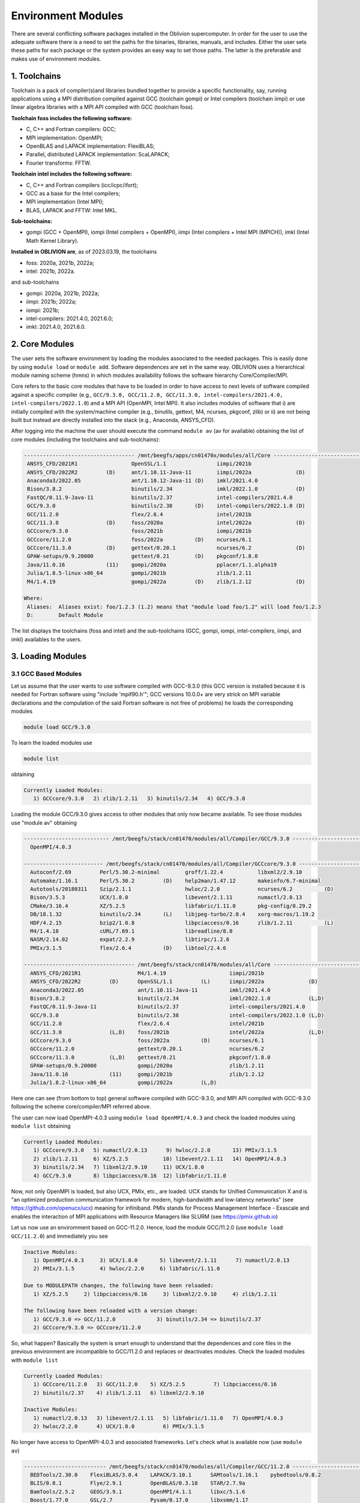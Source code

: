 Environment Modules
===================

There are several conflicting software packages installed in the Oblivion supercomputer. In order for the user to use the adequate software there is a need to set the paths for the binaries, libraries, manuals, and includes. Either the user sets these paths for each package or the system provides an easy way to set those paths. The latter is the preferable and makes use of environment modules. 

1. Toolchains
-------------

Toolchain is a pack of compiler(s)and libraries bundled together to provide a specific functionality, say, running applications using a MPI distribution compiled against GCC (toolchain gompi) or Intel compilers (toolchain iimpi) or use linear algebra libraries with a MPI API compiled with GCC (toolchain foss).

**Toolchain foss includes the following software:**

- C, C++ and Fortran compilers: GCC;
- MPI implementation: OpenMPI;
- OpenBLAS and LAPACK implementation: FlexiBLAS;
- Parallel, distributed LAPACK implementation: ScaLAPACK;
- Fourier transforms: FFTW.

**Toolchain intel includes the following software:**

- C, C++ and Fortran compilers (icc/icpc/ifort);
- GCC as a base for the Intel compilers;
- MPI implementation (Intel MPI);
- BLAS, LAPACK and FFTW: Intel MKL.

**Sub-toolchains:** 

- gompi (GCC + OpenMPI), iompi (Intel compilers + OpenMPI), iimpi (Intel compilers + Intel MPI (MPICH)), imkl (Intel Math Kernel Library). 


**Installed in OBLIVION are**, as of 2023.03.19, the toolchains

- foss: 2020a, 2021b, 2022a;
- intel: 2021b, 2022a.
 
and sub-toolchains 

- gompi: 2020a, 2021b, 2022a;
- iimpi: 2021b; 2022a;
- iompi: 2021b;
- intel-compilers: 2021.4.0, 2021.6.0;
- imkl: 2021.4.0, 2021.6.0.


2. Core Modules
---------------

The user sets the software environment by loading the modules associated to the needed packages. This is easily done by using ``module load`` or ``module add``. Software dependences are set in the same way. OBLIVION uses a hierarchical module naming scheme (hmns) in which modules availability follows the software hierarchy Core/Compiler/MPI.

Core refers to the basic core modules that have to be loaded in order to have access to next levels of software compiled against a specific compiler (e.g., ``GCC/9.3.0, GCC/11.2.0, GCC/11.3.0, intel-compilers/2021.4.0, intel-compilers/2022.1.0``) and a MPI API (OpenMPI, Intel MPI). It also includes modules of software that i) are initially compiled with the system/machine compiler (e.g., binutils, gettext, M4, ncurses, pkgconf, zlib) or ii) are not being built but instead are directly installed into the stack (e.g., Anaconda, ANSYS_CFD).

After logging into the machine the user should execute the command ``module av`` (av for available) obtaining the list of core modules (including the toolchains and sub-toolchains):

.. code-block:: julia

  ----------------------------------- /mnt/beegfs/apps/cn01470x/modules/all/Core ------------------------------------
   ANSYS_CFD/2021R1                 OpenSSL/1.1                iimpi/2021b
   ANSYS_CFD/2022R2         (D)     ant/1.10.11-Java-11        iimpi/2022a              (D)
   Anaconda3/2022.05                ant/1.10.12-Java-11 (D)    imkl/2021.4.0
   Bison/3.8.2                      binutils/2.34              imkl/2022.1.0            (D)
   FastQC/0.11.9-Java-11            binutils/2.37              intel-compilers/2021.4.0
   GCC/9.3.0                        binutils/2.38       (D)    intel-compilers/2022.1.0 (D)
   GCC/11.2.0                       flex/2.6.4                 intel/2021b
   GCC/11.3.0               (D)     foss/2020a                 intel/2022a              (D)
   GCCcore/9.3.0                    foss/2021b                 iompi/2021b
   GCCcore/11.2.0                   foss/2022a          (D)    ncurses/6.1
   GCCcore/11.3.0           (D)     gettext/0.20.1             ncurses/6.2              (D)
   GPAW-setups/0.9.20000            gettext/0.21        (D)    pkgconf/1.8.0
   Java/11.0.16             (11)    gompi/2020a                pplacer/1.1.alpha19
   Julia/1.8.5-linux-x86_64         gompi/2021b                zlib/1.2.11
   M4/1.4.19                        gompi/2022a         (D)    zlib/1.2.12              (D)

  Where:
   Aliases:  Aliases exist: foo/1.2.3 (1.2) means that "module load foo/1.2" will load foo/1.2.3
   D:        Default Module

    
The list displays the toolchains (foss and intel) and the sub-toolchains (GCC, gompi, iompi, intel-compilers, iimpi, and imkl) availables to the users.


3. Loading Modules
------------------

3.1 GCC Based Modules
~~~~~~~~~~~~~~~~~~~~~

Let us assume that the user wants to use software compiled with GCC-9.3.0 (this GCC version is installed because it is needed for Fortran software using "include 'mpif90.h'"; GCC versions 10.0.0+ are very strick on MPI variable declarations and the compulation of the said Fortran software is not free of problems) he loads the corresponding modules

.. code-block:: julia

  module load GCC/9.3.0

To learn the loaded modules use

.. code-block:: julia

  module list

obtaining

.. code-block:: julia

   Currently Loaded Modules:
      1) GCCcore/9.3.0   2) zlib/1.2.11   3) binutils/2.34   4) GCC/9.3.0

Loading the module GCC/9.3.0 gives access to other modules that only now became available. To see those modules use "module av" obtaining

.. code-block:: julia

  --------------------------- /mnt/beegfs/stack/cn01470/modules/all/Compiler/GCC/9.3.0 ---------------------------
    OpenMPI/4.0.3

  ------------------------- /mnt/beegfs/stack/cn01470/modules/all/Compiler/GCCcore/9.3.0 -------------------------
    Autoconf/2.69         Perl/5.30.2-minimal        groff/1.22.4           libxml2/2.9.10                      
    Automake/1.16.1       Perl/5.30.2         (D)    help2man/1.47.12       makeinfo/6.7-minimal                
    Autotools/20180311    Szip/2.1.1                 hwloc/2.2.0            ncurses/6.2          (D)            
    Bison/3.5.3           UCX/1.8.0                  libevent/2.1.11        numactl/2.0.13                      
    CMake/3.16.4          XZ/5.2.5                   libfabric/1.11.0       pkg-config/0.29.2                   
    DB/18.1.32            binutils/2.34       (L)    libjpeg-turbo/2.0.4    xorg-macros/1.19.2                  
    HDF/4.2.15            bzip2/1.0.8                libpciaccess/0.16      zlib/1.2.11          (L)            
    M4/1.4.18             cURL/7.69.1                libreadline/8.0                                            
    NASM/2.14.02          expat/2.2.9                libtirpc/1.2.6                                             
    PMIx/3.1.5            flex/2.6.4          (D)    libtool/2.4.6                                              

  ----------------------------------- /mnt/beegfs/stack/cn01470/modules/all/Core ------------------------------------
    ANSYS_CFD/2021R1                  M4/1.4.19                    iimpi/2021b                                     
    ANSYS_CFD/2022R2         (D)      OpenSSL/1.1         (L)      iimpi/2022a              (D)                    
    Anaconda3/2022.05                 ant/1.10.11-Java-11          imkl/2021.4.0                                   
    Bison/3.8.2                       binutils/2.34                imkl/2022.1.0            (L,D)                  
    FastQC/0.11.9-Java-11             binutils/2.37                intel-compilers/2021.4.0                        
    GCC/9.3.0                         binutils/2.38                intel-compilers/2022.1.0 (L,D)                  
    GCC/11.2.0                        flex/2.6.4                   intel/2021b                                     
    GCC/11.3.0               (L,D)    foss/2021b                   intel/2022a              (L,D)                  
    GCCcore/9.3.0                     foss/2022a          (D)      ncurses/6.1                                     
    GCCcore/11.2.0                    gettext/0.20.1               ncurses/6.2                                     
    GCCcore/11.3.0           (L,D)    gettext/0.21                 pkgconf/1.8.0                                   
    GPAW-setups/0.9.20000             gompi/2020a                  zlib/1.2.11                                     
    Java/11.0.16             (11)     gompi/2021b                  zlib/1.2.12                                     
    Julia/1.8.2-linux-x86_64          gompi/2022a         (L,D)                                                    



Here one can see (from bottom to top) general software compiled with GCC-9.3.0, and MPI API compiled with GCC-9.3.0 following the scheme core/compiler/MPI referred above.

The user can now load OpenMPI-4.0.3 using ``module load OpenMPI/4.0.3`` and check the loaded modules using ``module list`` obtaining

.. code-block:: julia

   Currently Loaded Modules:
      1) GCCcore/9.3.0   5) numactl/2.0.13      9) hwloc/2.2.0       13) PMIx/3.1.5
      2) zlib/1.2.11     6) XZ/5.2.5           10) libevent/2.1.11   14) OpenMPI/4.0.3
      3) binutils/2.34   7) libxml2/2.9.10     11) UCX/1.8.0
      4) GCC/9.3.0       8) libpciaccess/0.16  12) libfabric/1.11.0

Now, not only OpenMPI is loaded, but also UCX, PMIx, etc., are loaded. UCX stands for Unified Communication X and is "an optimized production communication framework for modern, high-bandwidth and low-latency networks" (see https://github.com/openucx/ucx) meaning for infiniband. PMIx stands for Process Management Interface - Exascale and enables the interaction of MPI applications with Resource Managers like SLURM (see https://pmix.github.io)

Let us now use an enviromment based on GCC-11.2.0. Hence, load the module GCC/11.2.0 (use ``module load GCC/11.2.0``) and immediately you see

.. code-block:: julia

   Inactive Modules:
      1) OpenMPI/4.0.3     3) UCX/1.8.0       5) libevent/2.1.11      7) numactl/2.0.13               
      2) PMIx/3.1.5        4) hwloc/2.2.0     6) libfabric/1.11.0                                     

   Due to MODULEPATH changes, the following have been reloaded:                                      
      1) XZ/5.2.5     2) libpciaccess/0.16     3) libxml2/2.9.10     4) zlib/1.2.11                   

   The following have been reloaded with a version change:                                           
      1) GCC/9.3.0 => GCC/11.2.0             3) binutils/2.34 => binutils/2.37                        
      2) GCCcore/9.3.0 => GCCcore/11.2.0

So, what happen? Basically the system is smart enough to understand that the dependences and core files in the previous environment are incompatible to GCC/11.2.0 and replaces or deactivates modules. Check the loaded modules with ``module list``

.. code-block:: julia

   Currently Loaded Modules:
      1) GCCcore/11.2.0   3) GCC/11.2.0    5) XZ/5.2.5         7) libpciaccess/0.16
      2) binutils/2.37    4) zlib/1.2.11   6) libxml2/2.9.10

   Inactive Modules:
      1) numactl/2.0.13   3) libevent/2.1.11   5) libfabric/1.11.0   7) OpenMPI/4.0.3
      2) hwloc/2.2.0      4) UCX/1.8.0         6) PMIx/3.1.5

No longer have access to OpenMPI-4.0.3 and associated frameworks. Let's check what is available now (use ``module av``)

.. code-block:: julia

   -------------------------- /mnt/beegfs/stack/cn01470/modules/all/Compiler/GCC/11.2.0 ---------------------------
     BEDTools/2.30.0    FlexiBLAS/3.0.4    LAPACK/3.10.1      SAMtools/1.16.1    pybedtools/0.8.2                
     BLIS/0.8.1         Flye/2.9.1         OpenBLAS/0.3.18    STAR/2.7.9a                                        
     BamTools/2.5.2     GEOS/3.9.1         OpenMPI/4.1.1      libxc/5.1.6                                        
     Boost/1.77.0       GSL/2.7            Pysam/0.17.0       libxsmm/1.17                                       

   ------------------------ /mnt/beegfs/stack/cn01470/modules/all/Compiler/GCCcore/11.2.0 -------------------------
     ANTLR/2.7.7-Java-11                 Perl/5.34.0                    libGLU/9.0.2                             
     ATK/2.36.0                          Pillow/8.3.2                   libarchive/3.5.1                         
     Autoconf/2.71                       PyYAML/5.4.1                   libcerf/1.17                             
     Automake/1.16.4                     Python/2.7.18-bare             libdap/3.20.8                            
     Autotools/20210726                  Python/3.9.6-bare              libdrm/2.4.107                           
     Bazel/4.2.2                         Python/3.9.6            (D)    libepoxy/1.5.8                           
     Bison/3.7.6                         Qhull/2020.2                   libevent/2.1.12                          
     Brotli/1.0.9                        Qt5/5.15.2                     libfabric/1.13.2                         
     CMake/3.21.1                        RE2/2022-02-01                 libffi/3.4.2                             
     CMake/3.22.1                 (D)    RapidJSON/1.1.0                libgd/2.3.3                              
     DB/18.1.40                          Rust/1.54.0                    libgeotiff/1.7.0                         
     DBus/1.13.18                        SQLite/3.36                    libgit2/1.1.1                            
     Doxygen/1.9.1                       Szip/2.1.1                     libglvnd/1.3.3                           
     Eigen/3.3.9                         Tcl/8.6.11                     libiconv/1.16                            
     Eigen/3.4.0                  (D)    Tk/8.6.11                      libjpeg-turbo/2.0.6                      
     FFmpeg/4.3.2                        Tkinter/3.9.6                  libogg/1.3.5                             
     FLAC/1.3.3                          Togl/2.0                       libpciaccess/0.16          (L)
     ...

   ----------------------------------- /mnt/beegfs/stack/cn01470/modules/all/Core ------------------------------------
     ANSYS_CFD/2021R1                  M4/1.4.19                    iimpi/2021b                                     
     ANSYS_CFD/2022R2         (D)      OpenSSL/1.1         (L)      iimpi/2022a              (D)                    
     Anaconda3/2022.05                 ant/1.10.11-Java-11          imkl/2021.4.0                                   
     Bison/3.8.2                       binutils/2.34                imkl/2022.1.0            (L,D)                  
     FastQC/0.11.9-Java-11             binutils/2.37                intel-compilers/2021.4.0                        
     GCC/9.3.0                         binutils/2.38                intel-compilers/2022.1.0 (L,D)                  
     GCC/11.2.0                        flex/2.6.4                   intel/2021b                                     
     GCC/11.3.0               (L,D)    foss/2021b                   intel/2022a              (L,D)                  
     GCCcore/9.3.0                     foss/2022a          (D)      ncurses/6.1                                     
     GCCcore/11.2.0                    gettext/0.20.1               ncurses/6.2                                     
     GCCcore/11.3.0           (L,D)    gettext/0.21                 pkgconf/1.8.0                                   
     GPAW-setups/0.9.20000             gompi/2020a                  zlib/1.2.11                                     
     Java/11.0.16             (11)     gompi/2021b                  zlib/1.2.12                                     
     Julia/1.8.2-linux-x86_64          gompi/2022a         (L,D)                                                    

      
    Where:
      L:        Module is loaded
      D:        Default Module

Again, besides the core modules, there is a huge list of packages compiled with GCC-11.2.0 including OpenMPI-4.1.1, OpenBLAS, LAPACK, etc.. Load OpenMPI/4.1.1 (``module load OpenMPI/4.1.1``) obtaining

.. code-block:: julia

   Activating Modules:
      1) OpenMPI/4.1.1     3) UCX/1.11.2      5) libevent/2.1.12      7) numactl/2.0.14
      2) PMIx/4.1.0        4) hwloc/2.5.0     6) libfabric/1.13.2

list the load modules (``module list``)

.. code-block:: julia

   Currently Loaded Modules:
      1) GCCcore/11.2.0   5) XZ/5.2.5            9) hwloc/2.5.0      13) libfabric/1.13.2
      2) binutils/2.37    6) libxml2/2.9.10     10) OpenSSL/1.1      14) PMIx/4.1.0
      3) GCC/11.2.0       7) libpciaccess/0.16  11) libevent/2.1.12  15) OpenMPI/4.1.1
      4) zlib/1.2.11      8) numactl/2.0.14     12) UCX/1.11.2

and see what is available (``module av``)

.. code-block:: julia

   ---------------------- /mnt/beegfs/stack/cn01470/modules/all/MPI/GCC/11.2.0/OpenMPI/4.1.1 ----------------------
     ABINIT/9.6.2                       MultiQC/1.12                              Valgrind/3.18.1
     ASE/3.22.1                         NCO/5.0.3                                 Wannier90/3.1.0
     AmberTools/22.3                    ORCA/5.0.3                                XCrySDen/1.6.2
     Arrow/6.0.0                        OSU-Micro-Benchmarks/5.7.1                arpack-ng/3.8.0
     ArviZ/0.11.4                       OpenCV/4.5.5-contrib                      arrow-R/6.0.0.2-R-4.1.2
     Bambi/0.7.1                        OpenFOAM/v2112                            ecCodes/2.24.2
     Biopython/1.79                     PLUMED/2.8.0                              futile/1.8.3
     CGAL/4.14.3                        PSolver/1.8.3                             h5py/3.6.0
     CP2K/8.2                           ParMETIS/4.0.3                            imkl-FFTW/2021.4.0
     Dalton/2020.0                      ParaView/5.9.1-mpi                        libGridXC/0.9.6
     ELPA/2021.05.001                   PnetCDF/1.12.3                            libvdwxc/0.4.0
     ESMF/8.2.0                         PyMC3/3.11.1                              matplotlib/3.4.3
     FFTW/3.3.10                 (L)    QuantumESPRESSO/7.0                       ncview/2.1.8
     FMS/2022.02                        R-bundle-Bioconductor/3.14-R-4.1.2        netCDF-C++4/4.3.1
     GDAL/3.3.2                         R/4.1.2                                   netCDF-Fortran/4.5.3
     GPAW/22.8.0                        SCOTCH/6.1.2                              netCDF/4.8.1
     GROMACS/2021.5-PLUMED-2.8.0        SPOTPY/1.5.14                             netcdf4-python/1.5.7
     GROMACS/2021.5              (D)    ScaFaCoS/1.0.1                            networkx/2.6.3
     HDF/4.2.15                  (D)    ScaLAPACK/2.1.0-fb                 (L)    numba/0.54.1
     HDF5/1.12.1                        SciPy-bundle/2021.10                      scikit-bio/0.5.7
     HPL/2.3                            Siesta/4.1.5                              scikit-learn/1.0.2
     Hypre/2.24.0                       SimPEG/0.18.1                             snakemake/6.10.0
     IMB/2021.3                         SuiteSparse/5.10.1-METIS-5.1.0            spglib-python/1.16.3
     LAMMPS/23Jun2022-kokkos            SuperLU/5.3.0                             statsmodels/0.13.1
     Libint/2.6.0-lmax-6-cp2k           TELEMAC-MASCARET/8p3r1                    worker/1.6.12
     MDAnalysis/2.0.0                   TensorFlow/2.8.4                          xarray/0.20.1
     MDTraj/1.9.7                       Theano/1.1.2-PyMC
     MUMPS/5.4.1-metis                  VTK/9.1.0

   -------------------------- /mnt/beegfs/stack/cn01470/modules/all/Compiler/GCC/11.2.0 ---------------------------
     BEDTools/2.30.0    FlexiBLAS/3.0.4    LAPACK/3.10.1          SAMtools/1.16.1    pybedtools/0.8.2
     BLIS/0.8.1         Flye/2.9.1         OpenBLAS/0.3.18        STAR/2.7.9a
     BamTools/2.5.2     GEOS/3.9.1         OpenMPI/4.1.1   (L)    libxc/5.1.6
     Boost/1.77.0       GSL/2.7            Pysam/0.17.0           libxsmm/1.17

   ------------------------ /mnt/beegfs/stack/cn01470/modules/all/Compiler/GCCcore/11.2.0 -------------------------
     ANTLR/2.7.7-Java-11                 Perl/5.34.0                    libGLU/9.0.2
     ATK/2.36.0                          Pillow/8.3.2                   libarchive/3.5.1
     Autoconf/2.71                       PyYAML/5.4.1                   libcerf/1.17
     Automake/1.16.4                     Python/2.7.18-bare             libdap/3.20.8
     Autotools/20210726                  Python/3.9.6-bare              libdrm/2.4.107
     Bazel/4.2.2                         Python/3.9.6            (D)    libepoxy/1.5.8
     Bison/3.7.6                         Qhull/2020.2                   libevent/2.1.12            (L)
     Brotli/1.0.9                        Qt5/5.15.2                     libfabric/1.13.2           (L)
     ...

The user got access to all the software that was compiled against OpenMPI-4.1.1 (top row), which in turn was compiled with GCC compiler (second row of modules). The third row displays the core modules associated to GCC/11.2.0.

3.2 Foss Toolchain
~~~~~~~~~~~~~~~~~~

Accessing the software modules made available by loading GCC/11.2.0 and OpenMPI/4.1.1 can be done by just loading foss/2021b with the penalty of loading extra modules like BLIS, FFTW, FlexiBLAS, OpenBLAS, ScaLAPACK. So, let's check it. Start with ``module purge`` followed by ``module load foss/2021b`` and ``module list`` obtaining

.. code-block:: julia

   Currently Loaded Modules:
     1) GCCcore/11.2.0   6) XZ/5.2.5           11) libevent/2.1.12   16) OpenBLAS/0.3.18
     2) zlib/1.2.11      7) libxml2/2.9.10     12) UCX/1.11.2        17) FlexiBLAS/3.0.4
     3) binutils/2.37    8) libpciaccess/0.16  13) libfabric/1.13.2  18) FFTW/3.3.10
     4) GCC/11.2.0       9) hwloc/2.5.0        14) PMIx/4.1.0        19) ScaLAPACK/2.1.0-fb
     5) numactl/2.0.14  10) OpenSSL/1.1        15) OpenMPI/4.1.1     20) foss/2021b

The available modules are (use ``module av``)

.. code-block:: julia

   ---------------------- /mnt/beegfs/stack/cn01470/modules/all/MPI/GCC/11.2.0/OpenMPI/4.1.1 ----------------------
     ABINIT/9.6.2                       MultiQC/1.12                              Valgrind/3.18.1
     ASE/3.22.1                         NCO/5.0.3                                 Wannier90/3.1.0
     AmberTools/22.3                    ORCA/5.0.3                                XCrySDen/1.6.2
     Arrow/6.0.0                        OSU-Micro-Benchmarks/5.7.1                arpack-ng/3.8.0
     ArviZ/0.11.4                       OpenCV/4.5.5-contrib                      arrow-R/6.0.0.2-R-4.1.2
     Bambi/0.7.1                        OpenFOAM/v2112                            ecCodes/2.24.2
     Biopython/1.79                     PLUMED/2.8.0                              futile/1.8.3
     CGAL/4.14.3                        PSolver/1.8.3                             h5py/3.6.0
     CP2K/8.2                           ParMETIS/4.0.3                            imkl-FFTW/2021.4.0
     Dalton/2020.0                      ParaView/5.9.1-mpi                        libGridXC/0.9.6
     ...
      
It is the same obtained previously by loading GCC/11.2.0 and OpenMPI/4.1.1.

Changing to foss/2022a leads to (after using ``module load foss/2022a``)

.. code-block:: julia

   Due to MODULEPATH changes, the following have been reloaded:                                           
     1) FFTW/3.3.10     2) XZ/5.2.5     3) libevent/2.1.12     4) libpciaccess/0.16     5) numactl/2.0.14 

   The following have been reloaded with a version change:                                                
     1) FlexiBLAS/3.0.4 => FlexiBLAS/3.2.0           8) UCX/1.11.2 => UCX/1.12.1                          
     2) GCC/11.2.0 => GCC/11.3.0                     9) binutils/2.37 => binutils/2.38                    
     3) GCCcore/11.2.0 => GCCcore/11.3.0            10) foss/2021b => foss/2022a                          
     4) OpenBLAS/0.3.18 => OpenBLAS/0.3.20          11) hwloc/2.5.0 => hwloc/2.7.1                        
     5) OpenMPI/4.1.1 => OpenMPI/4.1.4              12) libfabric/1.13.2 => libfabric/1.15.1              
     6) PMIx/4.1.0 => PMIx/4.1.2                    13) libxml2/2.9.10 => libxml2/2.9.13                  
     7) ScaLAPACK/2.1.0-fb => ScaLAPACK/2.2.0-fb    14) zlib/1.2.11 => zlib/1.2.12             

So, among others, GCC/11.2.0 and OpenMPI/4.1.1 were replaced by GCC/11.3.0 and OpenMPI/4.1.4, respectively. The loaded and available modules are

.. code-block:: julia

   Currently Loaded Modules:
     1) OpenSSL/1.1      7) hwloc/2.7.1       13) OpenBLAS/0.3.20     19) XZ/5.2.5                        
     2) GCCcore/11.3.0   8) UCX/1.12.1        14) FlexiBLAS/3.2.0     20) libpciaccess/0.16               
     3) zlib/1.2.12      9) libfabric/1.15.1  15) FFTW.MPI/3.3.10     21) libevent/2.1.12                 
     4) binutils/2.38   10) PMIx/4.1.2        16) ScaLAPACK/2.2.0-fb  22) FFTW/3.3.10                     
     5) GCC/11.3.0      11) UCC/1.0.0         17) foss/2022a                                              
     6) libxml2/2.9.13  12) OpenMPI/4.1.4     18) numactl/2.0.14                    

and

.. code-block:: julia

   ----------------------- /mnt/beegfs/stack/cn01470/modules/all/MPI/GCC/11.3.0/OpenMPI/4.1.4 ------------------------
     FFTW.MPI/3.3.10 (L)    ScaLAPACK/2.2.0-fb (L)

   ---------------------------- /mnt/beegfs/stack/cn01470/modules/all/Compiler/GCC/11.3.0 ----------------------------
     BLIS/0.9.0    FFTW/3.3.10 (L)    FlexiBLAS/3.2.0 (L)    OpenBLAS/0.3.20 (L)    OpenMPI/4.1.4 (L)
  
   -------------------------- /mnt/beegfs/stack/cn01470/modules/all/Compiler/GCCcore/11.3.0 --------------------------
     Autoconf/2.71             SQLite/3.38.3          flex/2.6.4        (D)    libtool/2.4.7
     Automake/1.16.5           Tcl/8.6.12             groff/1.22.4             libxml2/2.9.13     (L)
     Autotools/20220317        UCC/1.0.0     (L)      help2man/1.49.2          ncurses/6.3        (D)
     Bison/3.8.2        (D)    UCX/1.12.1    (L)      hwloc/2.7.1       (L)    numactl/2.0.14     (L)
     CMake/3.23.1              UnZip/6.0              libarchive/3.6.1         pkgconf/1.8.0      (D)
     DB/18.1.40                XZ/5.2.5      (L)      libevent/2.1.12   (L)    xorg-macros/1.19.3
     M4/1.4.19          (D)    binutils/2.38 (L,D)    libfabric/1.15.1  (L)    zlib/1.2.12        (L,D)
     PMIx/4.1.2         (L)    bzip2/1.0.8            libffi/3.4.2             Perl/5.34.1               
     cURL/7.83.0               libpciaccess/0.16 (L)  Python/3.10.4-bare       expat/2.4.8            
     libreadline/8.1.2

Not many modules as in foss/2021b.


3.3 Intel-Compilers Based Modules
~~~~~~~~~~~~~~~~~~~~~~~~~~~~~~~~~

Similar procedure to what has been outlined above applies for software using the Intel compilers, MKL, and MPI. At the entering level if the user executes ``module av`` obtains 

.. code-block:: julia

   ----------------------------------- /mnt/beegfs/stack/cn01470/modules/all/Core ------------------------------------
     ANSYS_CFD/2021R1                  M4/1.4.19                    iimpi/2021b                                     
     ANSYS_CFD/2022R2         (D)      OpenSSL/1.1         (L)      iimpi/2022a              (D)                    
     Anaconda3/2022.05                 ant/1.10.11-Java-11          imkl/2021.4.0                                   
     Bison/3.8.2                       binutils/2.34                imkl/2022.1.0            (L,D)                  
     FastQC/0.11.9-Java-11             binutils/2.37                intel-compilers/2021.4.0                        
     GCC/9.3.0                         binutils/2.38                intel-compilers/2022.1.0 (L,D)                  
     GCC/11.2.0                        flex/2.6.4                   intel/2021b                                     
     GCC/11.3.0               (L,D)    foss/2021b                   intel/2022a              (L,D)                  
     GCCcore/9.3.0                     foss/2022a          (D)      ncurses/6.1                                     
     GCCcore/11.2.0                    gettext/0.20.1               ncurses/6.2                                     
     GCCcore/11.3.0           (L,D)    gettext/0.21                 pkgconf/1.8.0                                   
     GPAW-setups/0.9.20000             gompi/2020a                  zlib/1.2.11                                     
     Java/11.0.16             (11)     gompi/2021b                  zlib/1.2.12                                     
     Julia/1.8.2-linux-x86_64          gompi/2022a         (L,D)                                                    

      
After loading intel/2021b or iimpi/2021b (``module load intel/2021b`` or ``module load iimpi/2021b``) ``module list`` shows

.. code-block:: julia

   Currently Loaded Modules:
      1) GCCcore/11.2.0   3) binutils/2.37              5) numactl/2.0.14   7) impi/2021.4.0   9) imkl-FFTW/2021.4.0
      2) zlib/1.2.11      4) intel-compilers/2021.4.0   6) UCX/1.11.2       8) imkl/2021.4.0  10) intel/2021b

and ``module av`` displays

.. code-block:: julia

   --------------------- /mnt/beegfs/stack/cn01470/modules/all/MPI/intel/2021.4.0/impi/2021.4.0 ----------------------
     ABINIT/9.6.2          HPL/2.3                     SPOTPY/1.5.14                         libxsmm/1.17
     ASE/3.22.1            Hypre/2.24.0                ScaFaCoS/1.0.1                        matplotlib/3.4.3
     AmberTools/21         IMB/2021.3                  SciPy-bundle/2021.10                  mkl-service/2.3.0
     ArviZ/0.11.4          Libint/2.6.0-lmax-6-cp2k    Siesta/4.1.5                          ncview/2.1.8
     Bambi/0.7.1           MDAnalysis/2.0.0            SimPEG/0.18.1                         netCDF-C++4/4.3.1
     Biopython/1.79        MDTraj/1.9.7                SuiteSparse/5.10.1-METIS-5.1.0        netCDF-Fortran/4.5.3
     CGAL/4.14.3           MUMPS/5.4.1-metis           SuperLU/5.3.0                         netCDF/4.8.1
     CP2K/8.2              NCO/5.0.3                   Theano/1.1.2-PyMC                     netcdf4-python/1.5.7
     ELPA/2021.05.001      NWChem/7.0.2                VTK/9.1.0                             networkx/2.6.3
     ESMF/8.2.0            OSU-Micro-Benchmarks/5.8    Valgrind/3.18.1                       numba/0.54.1
     FDS/6.7.7             OpenMolcas/22.10            Wannier90/3.1.0                       scikit-bio/0.5.7
     FFTW/3.3.10           PLUMED/2.8.0                XCrySDen/1.6.2                        scikit-learn/1.0.1
     FMS/2022.02           PSolver/1.8.3               ecCodes/2.24.2                        spglib-python/1.16.3
     GDAL/3.3.2            ParMETIS/4.0.3              futile/1.8.3                          statsmodels/0.13.1
     GEOS/3.9.1            PnetCDF/1.12.3              h5py/3.6.0                            worker/1.6.13
     GPAW/22.8.0           PyMC3/3.11.1                imkl-FFTW/2021.4.0             (L)    xarray/0.20.1
     GlobalArrays/5.8.1    QuantumESPRESSO/7.0         libGridXC/0.9.6
     HDF5/1.12.1           SCOTCH/6.1.2                libvdwxc/0.4.0

   -------------------------- /mnt/beegfs/stack/cn01470/modules/all/Compiler/intel/2021.4.0 --------------------------
     BLIS/0.9.0      DFT-D3/3.2.0    GSL/2.7          NLopt/2.7.0   (D)    libxc/5.1.6
     Boost/1.77.0    Flye/2.9        LAPACK/3.10.1    impi/2021.4.0 (L)    xmlf90/1.5.4

   -------------------------- /mnt/beegfs/stack/cn01470/modules/all/Compiler/GCCcore/11.2.0 --------------------------
     ANTLR/2.7.7-Java-11                 Perl/5.34.0                    libGLU/9.0.2
     ATK/2.36.0                          Pillow/8.3.2                   libarchive/3.5.1
     Autoconf/2.71                       PyYAML/5.4.1                   libcerf/1.17
     Automake/1.16.4                     Python/2.7.18-bare             libdap/3.20.8
     Autotools/20210726                  Python/3.9.6-bare              libdrm/2.4.107
     Bazel/4.2.2                         Python/3.9.6            (D)    libepoxy/1.5.8
     ...

On the top section the software compiled against Intel MPI (which is MPICH compiled against the Intel compilers) is displayed followed by the software compiled with Intel C, C++ and Fortran compilers. On the bottom is the software compiled with GCC/11.2.0 as a backend.

The user can change to GCC based modules, e.g., to the foss/2021b toochain, by issuing ``module load foss/2021b`` obtaining

.. code-block:: julia

   Lmod is automatically replacing "intel-compilers/2021.4.0" with "GCC/11.2.0".
   
   Inactive Modules:
     1) impi/2021.4.0

   Due to MODULEPATH changes, the following have been reloaded:                                                      
     1) imkl-FFTW/2021.4.0


and ``module list`` gives

.. code-block:: julia

   Currently Loaded Modules:
     1) GCCcore/11.2.0   6) imkl/2021.4.0   11) libpciaccess/0.16  16) PMIx/4.1.0       21) ScaLAPACK/2.1.0-fb       
     2) zlib/1.2.11      7) intel/2021b     12) hwloc/2.5.0        17) OpenMPI/4.1.1    22) foss/2021b               
     3) binutils/2.37    8) GCC/11.2.0      13) OpenSSL/1.1        18) OpenBLAS/0.3.18  23) imkl-FFTW/2021.4.0       
     4) numactl/2.0.14   9) XZ/5.2.5        14) libevent/2.1.12    19) FlexiBLAS/3.0.4                               
     5) UCX/1.11.2      10) libxml2/2.9.10  15) libfabric/1.13.2   20) FFTW/3.3.10            

   Inactive Modules:
      1) impi/2021.4.0


4. Loading a Particular Software
--------------------------------

The user only needs to load the modules of interest. For example, if a user wants to use ``TensorFlow/2.8.4`` after loading foss/2021b he/she executes the command

.. code-block:: julia

  module load TensorFlow/2.8.4

or if the user wants to use ``GROMACS/2021.5`` then just execute

.. code-block:: julia

  module load GROMACS/2021.5

In the latter case the loaded modules, given by ``module list``, are

.. code-block:: julia

   Currently Loaded Modules:
      1) GCCcore/11.2.0      9) hwloc/2.5.0       17) FlexiBLAS/3.0.4     25) SQLite/3.36
      2) zlib/1.2.11        10) OpenSSL/1.1       18) FFTW/3.3.10         26) GMP/6.2.1
      3) binutils/2.37      11) libevent/2.1.12   19) ScaLAPACK/2.1.0-fb  27) libffi/3.4.2
      4) GCC/11.2.0         12) UCX/1.11.2        20) foss/2021b          28) Python/3.9.6
      5) numactl/2.0.14     13) libfabric/1.13.2  21) bzip2/1.0.8         29) pybind11/2.7.1
      6) XZ/5.2.5           14) PMIx/4.1.0        22) ncurses/6.2         30) SciPy-bundle/2021.10
      7) libxml2/2.9.10     15) OpenMPI/4.1.1     23) libreadline/8.1     31) networkx/2.6.3
      8) libpciaccess/0.16  16) OpenBLAS/0.3.18   24) Tcl/8.6.11          32) GROMACS/2021.5


5. Operations With Modules
--------------------------

5.1 Purging Modules
~~~~~~~~~~~~~~~~~~~

The user can purge the loaded modules by executing 

.. code-block:: julia
  
  module purge
  
  
5.2 Save and Restore Modules
~~~~~~~~~~~~~~~~~~~~~~~~~~~~

Often a user uses different environments for his/her processes. Hence, he/she needs to load and purge the loaded modules several times. An easy way to proceed is to save those module environments into a file, say <module_environment>, by using 

.. code-block:: julia

  module save <module_environment>. 
  
Later, the environment can be reloaded using the command 

.. code-block:: julia

  module restore <module_environment>


5.3 Module Details
~~~~~~~~~~~~~~~~~~

To learn further details of a module, how to load it, and dependencies use 

.. code-block:: julia

  module spider <module_name>  
  
and to find detailed information of a module use

.. code-block:: julia

  module spider <module_name/version>

Let's check the information on GROMACS by using ``module spider GROMACS`` obtaining

.. code-block:: julia

   ------------------------------------------------------------------------------------------------------
      GROMACS:
   ------------------------------------------------------------------------------------------------------
      Description:
         GROMACS is a versatile package to perform molecular dynamics, i.e. simulate the Newtonian
         equations of motion for systems with hundreds to millions of particles. This is a CPU only
         build, containing both MPI and threadMPI builds for both single and double precision. It also
         contains the gmxapi extension for the single precision MPI build next to PLUMED.

      Versions:
         GROMACS/2021.5-PLUMED-2.8.0
         GROMACS/2021.5

   ------------------------------------------------------------------------------------------------------
      For detailed information about a specific "GROMACS" package (including how to load the modules) use the 
      module's full name.
      Note that names that have a trailing (E) are extensions provided by other modules.
      For example:

         $ module spider GROMACS/2021.5
------------------------------------------------------------------------------------------------------

and obtain details on the module by using ``module spider GROMACS/2021.5``

.. code-block:: julia

   ------------------------------------------------------------------------------------------------------
      GROMACS: GROMACS/2021.5
   ------------------------------------------------------------------------------------------------------
      Description:
         GROMACS is a versatile package to perform molecular dynamics, i.e. simulate the Newtonian
         equations of motion for systems with hundreds to millions of particles. This is a CPU only
         build, containing both MPI and threadMPI builds for both single and double precision. It also
         contains the gmxapi extension for the single precision MPI build. 

      You will need to load all module(s) on any one of the lines below before the "GROMACS/2021.5" module is available to load.

         GCC/11.2.0  OpenMPI/4.1.1
         GCC/11.3.0  OpenMPI/4.1.4
 
      ...
      
      More information
      ================
       - Homepage: https://www.gromacs.org
      
      
      Included extensions
      ===================
      gmxapi-0.2.2.1

 
6. List of Commonly Used Commands
---------------------------------

.. list-table::

  * - **Command**	
    - **Function**
  * - module avail	
    - Displays the list of available modules in the machine
  * - module list	
    - Displays the modules that are currently loaded
  * - module add [module_name]	
    - Loads the module [module_name]
  * - module unload [module_name]	
    - Unloads the module [module_name]
  * - module purge	
    - Clears all modules in your environment
  * - module save [name_of_file]	
    - Saves a module environment in the file [name_file] for later use
  * - module restore [name_of_file]	
    - Loads a module environment saved in file [name_file]
  * - module savelist	
    - Displays the list of saved modules environment


7. Available Modules
--------------------

To list all the available modules the user can use the command ``module spider`` obtaining

.. code-block:: julia

  ---------------------------------------------------------------------------------------------------
   The following is a list of the modules and extensions currently available:
  ---------------------------------------------------------------------------------------------------
  ABINIT: ABINIT/9.6.2
    ABINIT is a package whose main program allows one to find the total energy, charge density and
    electronic structure of systems made of electrons and nuclei (molecules and periodic solids)
    within Density Functional Theory (DFT), using pseudopotentials and a planewave or wavelet
    basis. 

  ANSYS_CFD: ANSYS_CFD/2021R1, ANSYS_CFD/2022R2
    ANSYS computational fluid dynamics (CFD) simulation software allows you to predict, with
    confidence, the impact of fluid flows on your product throughout design and manufacturing as
    well as during end use. ANSYS renowned CFD analysis tools include the widely used and
    well-validated ANSYS Fluent and ANSYS CFX.
  ...

For the full list of installed modules see the :ref:`installed software section <Installed Software>`.
